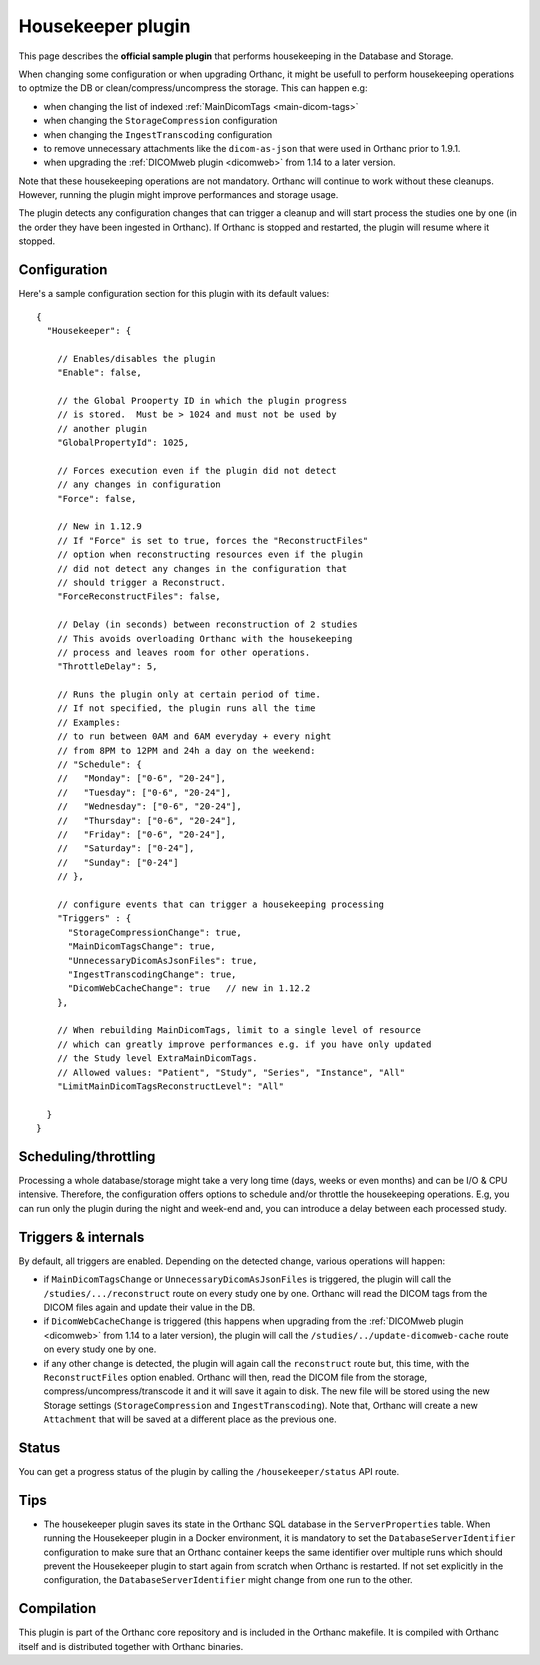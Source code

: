 .. _housekeeper-plugin:


Housekeeper plugin
==================

This page describes the **official sample plugin** that performs
housekeeping in the Database and Storage.

When changing some configuration or when upgrading Orthanc, it
might be usefull to perform housekeeping operations to optmize
the DB or clean/compress/uncompress the storage.  This can happen e.g:

* when changing the list of indexed :ref:`MainDicomTags <main-dicom-tags>`
* when changing the ``StorageCompression`` configuration
* when changing the ``IngestTranscoding`` configuration
* to remove unnecessary attachments like the ``dicom-as-json`` that were
  used in Orthanc prior to 1.9.1.
* when upgrading the :ref:`DICOMweb plugin <dicomweb>` from 1.14 to a later version.

Note that these housekeeping operations are not mandatory.  Orthanc will
continue to work without these cleanups.  However, running the plugin
might improve performances and storage usage.

The plugin detects any configuration changes that can trigger a cleanup
and will start process the studies one by one (in the order they have
been ingested in Orthanc).  If Orthanc is stopped and restarted, the plugin
will resume where it stopped.


Configuration
-------------

.. highlight:: json

Here's a sample configuration section for this plugin with its default values::

  {
    "Housekeeper": {

      // Enables/disables the plugin
      "Enable": false,

      // the Global Prooperty ID in which the plugin progress
      // is stored.  Must be > 1024 and must not be used by
      // another plugin
      "GlobalPropertyId": 1025,

      // Forces execution even if the plugin did not detect
      // any changes in configuration
      "Force": false,

      // New in 1.12.9
      // If "Force" is set to true, forces the "ReconstructFiles"
      // option when reconstructing resources even if the plugin 
      // did not detect any changes in the configuration that 
      // should trigger a Reconstruct.
      "ForceReconstructFiles": false,

      // Delay (in seconds) between reconstruction of 2 studies
      // This avoids overloading Orthanc with the housekeeping
      // process and leaves room for other operations.
      "ThrottleDelay": 5,

      // Runs the plugin only at certain period of time.
      // If not specified, the plugin runs all the time
      // Examples: 
      // to run between 0AM and 6AM everyday + every night 
      // from 8PM to 12PM and 24h a day on the weekend:
      // "Schedule": {
      //   "Monday": ["0-6", "20-24"],
      //   "Tuesday": ["0-6", "20-24"],
      //   "Wednesday": ["0-6", "20-24"],
      //   "Thursday": ["0-6", "20-24"],
      //   "Friday": ["0-6", "20-24"],
      //   "Saturday": ["0-24"],
      //   "Sunday": ["0-24"]
      // },

      // configure events that can trigger a housekeeping processing 
      "Triggers" : {
        "StorageCompressionChange": true,
        "MainDicomTagsChange": true,
        "UnnecessaryDicomAsJsonFiles": true,
        "IngestTranscodingChange": true,
        "DicomWebCacheChange": true   // new in 1.12.2
      },

      // When rebuilding MainDicomTags, limit to a single level of resource
      // which can greatly improve performances e.g. if you have only updated 
      // the Study level ExtraMainDicomTags.
      // Allowed values: "Patient", "Study", "Series", "Instance", "All"
      "LimitMainDicomTagsReconstructLevel": "All"

    }
  }

Scheduling/throttling
---------------------

Processing a whole database/storage might take a very long time (days, weeks 
or even months) and can be I/O & CPU intensive.  Therefore, the configuration offers
options to schedule and/or throttle the housekeeping operations.  E.g, you can
run only the plugin during the night and week-end and, you can introduce a delay
between each processed study.

Triggers & internals
--------------------

By default, all triggers are enabled.  Depending on the detected change,
various operations will happen:

* if ``MainDicomTagsChange`` or ``UnnecessaryDicomAsJsonFiles`` is triggered, 
  the plugin will call the ``/studies/.../reconstruct`` route on every study 
  one by one.  Orthanc will read the DICOM tags from the DICOM files again and update 
  their value in the DB.

* if ``DicomWebCacheChange`` is triggered (this happens when upgrading from 
  the :ref:`DICOMweb plugin <dicomweb>` from 1.14 to a later version), the plugin will call the 
  ``/studies/../update-dicomweb-cache`` route on every study one by one.

* if any other change is detected, the plugin will again call the ``reconstruct`` route
  but, this time, with the ``ReconstructFiles`` option enabled.  Orthanc will then,
  read the DICOM file from the storage, compress/uncompress/transcode it and it will
  save it again to disk.  The new file will be stored using the new Storage settings 
  (``StorageCompression`` and ``IngestTranscoding``).
  Note that, Orthanc will create a new ``Attachment`` that will be saved at a different
  place as the previous one.


Status
------

You can get a progress status of the plugin by calling the ``/housekeeper/status`` API route.


Tips
----

* The housekeeper plugin saves its state in the Orthanc SQL database in the ``ServerProperties``
  table.  When running the Housekeeper plugin in a Docker environment, it is mandatory to
  set the ``DatabaseServerIdentifier`` configuration to make sure that an Orthanc container
  keeps the same identifier over multiple runs which should prevent the Housekeeper plugin to 
  start again from scratch when Orthanc is restarted.  If not set explicitly in the configuration, 
  the ``DatabaseServerIdentifier`` might change from one run to the other.


Compilation
-----------

This plugin is part of the Orthanc core repository and is included in the Orthanc makefile.  
It is compiled with Orthanc itself and is distributed together with Orthanc binaries.



